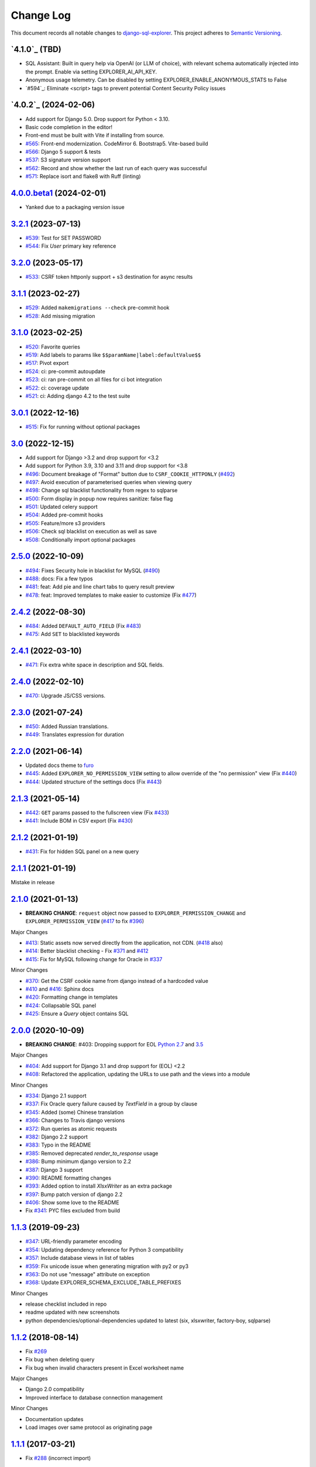 ==========
Change Log
==========

This document records all notable changes to `django-sql-explorer <https://github.com/chrisclark/django-sql-explorer>`_.
This project adheres to `Semantic Versioning <https://semver.org/>`_.

`4.1.0`_ (TBD)
===========================
* SQL Assistant: Built in query help via OpenAI (or LLM of choice), with relevant schema
  automatically injected into the prompt. Enable via setting EXPLORER_AI_API_KEY.
* Anonymous usage telemetry. Can be disabled by setting EXPLORER_ENABLE_ANONYMOUS_STATS to False
* `#594`_: Eliminate <script> tags to prevent potential Content Security Policy issues

`4.0.2`_ (2024-02-06)
===========================
* Add support for Django 5.0. Drop support for Python < 3.10.
* Basic code completion in the editor!
* Front-end must be built with Vite if installing from source.
* `#565`_: Front-end modernization. CodeMirror 6. Bootstrap5. Vite-based build
* `#566`_: Django 5 support & tests
* `#537`_: S3 signature version support
* `#562`_: Record and show whether the last run of each query was successful
* `#571`_: Replace isort and flake8 with Ruff (linting)

`4.0.0.beta1`_ (2024-02-01)
===========================
* Yanked due to a packaging version issue

`3.2.1`_ (2023-07-13)
=====================
* `#539`_: Test for SET PASSWORD
* `#544`_: Fix `User` primary key reference

`3.2.0`_ (2023-05-17)
=====================
* `#533`_: CSRF token httponly support + s3 destination for async results

`3.1.1`_ (2023-02-27)
=====================
* `#529`_: Added ``makemigrations --check`` pre-commit hook
* `#528`_: Add missing migration

`3.1.0`_ (2023-02-25)
=====================
* `#520`_: Favorite queries
* `#519`_: Add labels to params like ``$$paramName|label:defaultValue$$``
* `#517`_: Pivot export

* `#524`_: ci: pre-commit autoupdate
* `#523`_: ci: ran pre-commit on all files for ci bot integration
* `#522`_: ci: coverage update
* `#521`_: ci: Adding django 4.2 to the test suite

`3.0.1`_ (2022-12-16)
=====================
* `#515`_: Fix for running without optional packages

`3.0`_ (2022-12-15)
===================
* Add support for Django >3.2 and drop support for <3.2
* Add support for Python 3.9, 3.10 and 3.11 and drop support for <3.8
* `#496`_: Document breakage of "Format" button due to ``CSRF_COOKIE_HTTPONLY`` (`#492`_)
* `#497`_: Avoid execution of parameterised queries when viewing query
* `#498`_: Change sql blacklist functionality from regex to sqlparse
* `#500`_: Form display in popup now requires sanitize: false flag
* `#501`_: Updated celery support
* `#504`_: Added pre-commit hooks
* `#505`_: Feature/more s3 providers
* `#506`_: Check sql blacklist on execution as well as save
* `#508`_: Conditionally import optional packages

`2.5.0`_ (2022-10-09)
=====================
* `#494`_: Fixes Security hole in blacklist for MySQL (`#490`_)
* `#488`_: docs: Fix a few typos
* `#481`_: feat: Add pie and line chart tabs to query result preview
* `#478`_: feat: Improved templates to make easier to customize (Fix `#477`_)


`2.4.2`_ (2022-08-30)
=====================
* `#484`_: Added ``DEFAULT_AUTO_FIELD`` (Fix `#483`_)
* `#475`_: Add ``SET`` to blacklisted keywords

`2.4.1`_ (2022-03-10)
=====================
* `#471`_: Fix extra white space in description and SQL fields.

`2.4.0`_ (2022-02-10)
=====================
* `#470`_: Upgrade JS/CSS versions.

`2.3.0`_ (2021-07-24)
=====================
* `#450`_: Added Russian translations.
* `#449`_: Translates expression for duration

`2.2.0`_ (2021-06-14)
=====================
* Updated docs theme to `furo`_
* `#445`_: Added ``EXPLORER_NO_PERMISSION_VIEW`` setting to allow override of the "no permission" view (Fix `#440`_)
* `#444`_: Updated structure of the settings docs (Fix `#443`_)

`2.1.3`_ (2021-05-14)
=====================
* `#442`_: ``GET`` params passed to the fullscreen view (Fix `#433`_)
* `#441`_: Include BOM in CSV export (Fix `#430`_)

`2.1.2`_ (2021-01-19)
=====================
* `#431`_: Fix for hidden SQL panel on a new query

`2.1.1`_ (2021-01-19)
=====================
Mistake in release

`2.1.0`_ (2021-01-13)
=====================

* **BREAKING CHANGE**: ``request`` object now passed to ``EXPLORER_PERMISSION_CHANGE`` and ``EXPLORER_PERMISSION_VIEW`` (`#417`_ to fix `#396`_)

Major Changes

* `#413`_: Static assets now served directly from the application, not CDN. (`#418`_ also)
* `#414`_: Better blacklist checking - Fix `#371`_ and `#412`_
* `#415`_: Fix for MySQL following change for Oracle in `#337`_

Minor Changes

* `#370`_: Get the CSRF cookie name from django instead of a hardcoded value
* `#410`_ and `#416`_: Sphinx docs
* `#420`_: Formatting change in templates
* `#424`_: Collapsable SQL panel
* `#425`_: Ensure a `Query` object contains SQL


`2.0.0`_ (2020-10-09)
=====================

* **BREAKING CHANGE**: #403: Dropping support for EOL `Python 2.7 <https://www.python.org/doc/sunset-python-2/>`_ and `3.5 <https://pythoninsider.blogspot.com/2020/10/python-35-is-no-longer-supported.html>`_

Major Changes

* `#404`_: Add support for Django 3.1 and drop support for (EOL) <2.2
* `#408`_: Refactored the application, updating the URLs to use path and the views into a module

Minor Changes

* `#334`_: Django 2.1 support
* `#337`_: Fix Oracle query failure caused by `TextField` in a group by clause
* `#345`_: Added (some) Chinese translation
* `#366`_: Changes to Travis django versions
* `#372`_: Run queries as atomic requests
* `#382`_: Django 2.2 support
* `#383`_: Typo in the README
* `#385`_: Removed deprecated `render_to_response` usage
* `#386`_: Bump minimum django version to 2.2
* `#387`_: Django 3 support
* `#390`_: README formatting changes
* `#393`_: Added option to install `XlsxWriter` as an extra package
* `#397`_: Bump patch version of django 2.2
* `#406`_: Show some love to the README
* Fix `#341`_: PYC files excluded from build


`1.1.3`_ (2019-09-23)
=====================

* `#347`_: URL-friendly parameter encoding
* `#354`_: Updating dependency reference for Python 3 compatibility
* `#357`_: Include database views in list of tables
* `#359`_: Fix unicode issue when generating migration with py2 or py3
* `#363`_: Do not use "message" attribute on exception
* `#368`_: Update EXPLORER_SCHEMA_EXCLUDE_TABLE_PREFIXES

Minor Changes

* release checklist included in repo
* readme updated with new screenshots
* python dependencies/optional-dependencies updated to latest (six, xlsxwriter, factory-boy, sqlparse)


`1.1.2`_ (2018-08-14)
=====================

* Fix `#269`_
* Fix bug when deleting query
* Fix bug when invalid characters present in Excel worksheet name

Major Changes

* Django 2.0 compatibility
* Improved interface to database connection management

Minor Changes

* Documentation updates
* Load images over same protocol as originating page


`1.1.1`_ (2017-03-21)
=====================

* Fix `#288`_ (incorrect import)


`1.1.0`_ (2017-03-19)
=====================

* **BREAKING CHANGE**: ``EXPLORER_DATA_EXPORTERS`` setting is now a list of tuples instead of a dictionary.
  This only affects you if you have customized this setting. This was to preserve ordering of the export buttons in the UI.
* **BREAKING CHANGE**: Values from the database are now escaped by default. Disable this behavior (enabling potential XSS attacks)
  with the ``EXPLORER_UNSAFE_RENDERING setting``.

Major Changes

* Django 1.10 and 2.0 compatibility
* Theming & visual updates
* PDF export
* Query-param based authentication (`#254`_)
* Schema built via SQL querying rather than Django app/model introspection. Paves the way for the tool to be pointed at any DB, not just Django DBs

Minor Changes

* Switched from TinyS3 to Boto (will switch to Boto3 in next release)
* Optionally show row numbers in results preview pane
* Full-screen view (icon on top-right of preview pane)
* Moved 'open in playground' to icon on top-right on SQL editor
* Save-only option (does not execute query)
* Show the time that the query was rendered (useful if you've had a tab open a while)


`1.0.0`_ (2016-06-16)
=====================

* **BREAKING CHANGE**: Dropped support for Python 2.6. See ``.travis.yml`` for test matrix.
* **BREAKING CHANGE**: The 'export' methods have all changed. Those these weren't originally designed to be external APIs,
  folks have written consuming code that directly called export code.

  If you had code that looked like:

      ``explorer.utils.csv_report(query)``

  You will now need to do something like:

      ``explorer.exporters.get_exporter_class('csv')(query).get_file_output()``

* There is a new export system! v1 is shipping with support for CSV, JSON, and Excel (xlsx). The availablility of these can be configured via the EXPLORER_DATA_EXPORTERS setting.
  * `Note` that for Excel export to work, you will need to install ``xlsxwriter`` from ``optional-requirements.txt.``
* Introduced Query History link. Find it towards the top right of a saved query.
* Front end performance improvements and library upgrades.
* Allow non-admins with permission to log into explorer.
* Added a proper test_project for an easier entry-point for contributors, or folks who want to kick the tires.
* Loads of little bugfixes.

`0.9.2`_ (2016-02-02)
=====================

* Fixed readme issue (.1) and ``setup.py`` issue (.2)

`0.9.1`_ (2016-02-01)
=====================

Major changes

* Dropped support for Django 1.6, added support for Django 1.9.
  See .travis.yml for test matrix.
* Dropped charted.js & visualization because it didn't work well.
* Client-side pivot tables with pivot.js. This is ridiculously cool!

Minor (but awesome!) changes

* Cmd-/ to comment/uncomment a block of SQL
* Quick 'shortcut' links to the corresponding querylog to more quickly share results.
  Look at the top-right of the editor. Also works for playground!
* Prompt for unsaved changes before navigating away
* Support for default parameter values via $$paramName:defaultValue$$
* Optional Celery task for truncating query logs as entries build up
* Display historical average query runtime

* Increased default number of rows from 100 to 1000
* Increased SQL editor size (5 additional visible lines)
* CSS cleanup and streamlining (making better use of foundation)
* Various bugfixes (blacklist not enforced on playground being the big one)
* Upgraded front-end libraries
* Hide Celery-based features if tasks not enabled.

`0.8.0`_ (2015-10-21)
=====================

* Snapshots! Dump the csv results of a query to S3 on a regular schedule.
  More details in readme.rst under 'features'.
* Async queries + email! If you have a query that takes a long time to run, execute it in the background and
  Explorer will send you an email with the results when they are ready. More details in readme.rst
* Run counts! Explorer inspects the query log to see how many times a query has been executed.
* Column Statistics! Click the ... on top of numeric columns in the results pane to see min, max, avg, sum, count, and missing values.
* Python 3! * Django 1.9!
* Delimiters! Export with delimiters other than commas.
* Listings respect permissions! If you've given permission to queries to non-admins,
  they will see only those queries on the listing page.

`0.7.0`_ (2015-02-18)
=====================

* Added search functionality to schema view and explorer view (using list.js).
* Python 2.6 compatibility.
* Basic charts via charted (from Medium via charted.co).
* SQL formatting function.
* Token authentication to retrieve csv version of queries.
* Fixed south_migrations packaging issue.
* Refactored front-end and pulled CSS and JS into dedicated files.

`0.6.0`_ (2014-11-05)
=====================

* Introduced Django 1.7 migrations. See readme.rst for info on how to run South migrations if you are not on Django 1.7 yet.
* Upgraded front-end libraries to latest versions.
* Added ability to grant selected users view permissions on selected queries via the ``EXPLORER_USER_QUERY_VIEWS`` parameter
* Example usage: ``EXPLORER_USER_QUERY_VIEWS = {1: [3,4], 2:[3]}``
* This would grant user with PK 1 read-only access to query with PK=3 and PK=4 and user 2 access to query 3.
* Bugfixes
* Navigating to an explorer URL without the trailing slash now redirects to the intended page (e.g. ``/logs`` -> ``/logs/``)
* Downloading a .csv and subsequently re-executing a query via a keyboard shortcut (cmd+enter) would re-submit the form and re-download the .csv. It now correctly just refreshes the query.
* Django 1.7 compatibility fix

`0.5.1`_ (2014-09-02)
=====================

Bugfixes

* Created_by_user not getting saved correctly
* Content-disposition .csv issue
* Issue with queries ending in ``...like '%...`` clauses
* Change the way customer user model is referenced

* Pseudo-folders for queries. Use "Foo * Ba1", "Foo * Bar2" for query names and the UI will build a little "Foo" pseudofolder for you in the query list.

`0.5.0`_ (2014-06-06)
=====================

* Query logs! Accessible via ``explorer/logs/``. You can look at previously executed queries (so you don't, for instance,
  lose that playground query you were working, or have to worry about mucking up a recorded query).
  It's quite usable now, and could be used for versioning and reverts in the future. It can be accessed at ``explorer/logs/``
* Actually captures the creator of the query via a ForeignKey relation, instead of just using a Char field.
* Re-introduced type information in the schema helpers.
* Proper relative URL handling after downloading a query as CSV.
* Users with view permissions can use query parameters. There is potential for SQL injection here.
  I think about the permissions as being about preventing users from borking up queries, not preventing them from viewing data.
  You've been warned.
* Refactored params handling for extra safety in multi-threaded environments.

`0.4.1`_ (2014-02-24)
=====================

* Renaming template blocks to prevent conflicts

`0.4`_ (2014-02-14 `Happy Valentine's Day!`)
============================================

* Templatized columns for easy linking
* Additional security config options for splitting create vs. view permissions
* Show many-to-many relation tables in schema helper

`0.3`_ (2014-01-25)
-------------------

* Query execution time shown in query preview
* Schema helper available as a sidebar in the query views
* Better defaults for sql blacklist
* Minor UI bug fixes

`0.2`_ (2014-01-05)
-------------------

* Support for parameters
* UI Tweaks
* Test coverage

`0.1.1`_ (2013-12-31)
=====================

Bug Fixes

* Proper SQL blacklist checks
* Downloading CSV from playground

`0.1`_ (2013-12-29)
-------------------

Initial Release

.. _0.1: https://github.com/chrisclark/django-sql-explorer/tree/0.1
.. _0.1.1: https://github.com/chrisclark/django-sql-explorer/compare/0.1...0.1.1
.. _0.2: https://github.com/chrisclark/django-sql-explorer/compare/0.1.1...0.2
.. _0.3: https://github.com/chrisclark/django-sql-explorer/compare/0.2...0.3
.. _0.4: https://github.com/chrisclark/django-sql-explorer/compare/0.3...0.4
.. _0.4.1: https://github.com/chrisclark/django-sql-explorer/compare/0.4...0.4.1
.. _0.5.0: https://github.com/chrisclark/django-sql-explorer/compare/0.4.1...0.5.0
.. _0.5.1: https://github.com/chrisclark/django-sql-explorer/compare/0.5.0...541148e7240e610f01dd0c260969c8d56e96a462
.. _0.6.0: https://github.com/chrisclark/django-sql-explorer/compare/0.5.0...0.6.0
.. _0.7.0: https://github.com/chrisclark/django-sql-explorer/compare/0.6.0...0.7.0
.. _0.8.0: https://github.com/chrisclark/django-sql-explorer/compare/0.7.0...0.8.0
.. _0.9.1: https://github.com/chrisclark/django-sql-explorer/compare/0.9.0...0.9.1
.. _0.9.2: https://github.com/chrisclark/django-sql-explorer/compare/0.9.1...0.9.2
.. _1.0.0: https://github.com/chrisclark/django-sql-explorer/compare/0.9.2...1.0.0

.. _1.1.0: https://github.com/chrisclark/django-sql-explorer/compare/1.0.0...1.1.1
.. _1.1.1: https://github.com/chrisclark/django-sql-explorer/compare/1.1.0...1.1.1
.. _1.1.2: https://github.com/chrisclark/django-sql-explorer/compare/1.1.1...1.1.2
.. _1.1.3: https://github.com/chrisclark/django-sql-explorer/compare/1.1.2...1.1.3
.. _2.0.0: https://github.com/chrisclark/django-sql-explorer/compare/1.1.3...2.0
.. _2.1.0: https://github.com/chrisclark/django-sql-explorer/compare/2.0...2.1.0
.. _2.1.1: https://github.com/chrisclark/django-sql-explorer/compare/2.1.0...2.1.1
.. _2.1.2: https://github.com/chrisclark/django-sql-explorer/compare/2.1.1...2.1.2
.. _2.1.3: https://github.com/chrisclark/django-sql-explorer/compare/2.1.2...2.1.3
.. _2.2.0: https://github.com/chrisclark/django-sql-explorer/compare/2.1.3...2.2.0
.. _2.3.0: https://github.com/chrisclark/django-sql-explorer/compare/2.2.0...2.3.0
.. _2.4.0: https://github.com/chrisclark/django-sql-explorer/compare/2.3.0...2.4.0
.. _2.4.1: https://github.com/chrisclark/django-sql-explorer/compare/2.4.0...2.4.1
.. _2.4.2: https://github.com/chrisclark/django-sql-explorer/compare/2.4.1...2.4.2
.. _2.5.0: https://github.com/chrisclark/django-sql-explorer/compare/2.4.2...2.5.0
.. _3.0: https://github.com/chrisclark/django-sql-explorer/compare/2.5.0...3.0
.. _3.0.1: https://github.com/chrisclark/django-sql-explorer/compare/3.0...3.0.1
.. _3.1.0: https://github.com/chrisclark/django-sql-explorer/compare/3.0.1...3.1.0
.. _3.1.1: https://github.com/chrisclark/django-sql-explorer/compare/3.1.0...3.1.1
.. _3.2.0: https://github.com/chrisclark/django-sql-explorer/compare/3.1.1...3.2.0
.. _3.2.1: https://github.com/chrisclark/django-sql-explorer/compare/3.2.0...3.2.1
.. _4.0.0.beta1: https://github.com/chrisclark/django-sql-explorer/compare/3.2.1...4.0.0.beta1
.. _4.0.0.beta2: https://github.com/chrisclark/django-sql-explorer/compare/4.0.0.beta1...4.0.0.beta2

.. _#254: https://github.com/chrisclark/django-sql-explorer/pull/254
.. _#334: https://github.com/chrisclark/django-sql-explorer/pull/334
.. _#337: https://github.com/chrisclark/django-sql-explorer/pull/337
.. _#345: https://github.com/chrisclark/django-sql-explorer/pull/345
.. _#347: https://github.com/chrisclark/django-sql-explorer/pull/347
.. _#354: https://github.com/chrisclark/django-sql-explorer/pull/354
.. _#357: https://github.com/chrisclark/django-sql-explorer/pull/357
.. _#359: https://github.com/chrisclark/django-sql-explorer/pull/359
.. _#363: https://github.com/chrisclark/django-sql-explorer/pull/363
.. _#366: https://github.com/chrisclark/django-sql-explorer/pull/366
.. _#368: https://github.com/chrisclark/django-sql-explorer/pull/368
.. _#370: https://github.com/chrisclark/django-sql-explorer/pull/370
.. _#372: https://github.com/chrisclark/django-sql-explorer/pull/372
.. _#382: https://github.com/chrisclark/django-sql-explorer/pull/382
.. _#383: https://github.com/chrisclark/django-sql-explorer/pull/383
.. _#385: https://github.com/chrisclark/django-sql-explorer/pull/385
.. _#386: https://github.com/chrisclark/django-sql-explorer/pull/386
.. _#387: https://github.com/chrisclark/django-sql-explorer/pull/387
.. _#390: https://github.com/chrisclark/django-sql-explorer/pull/390
.. _#393: https://github.com/chrisclark/django-sql-explorer/pull/393
.. _#397: https://github.com/chrisclark/django-sql-explorer/pull/397
.. _#404: https://github.com/chrisclark/django-sql-explorer/pull/404
.. _#406: https://github.com/chrisclark/django-sql-explorer/pull/406
.. _#408: https://github.com/chrisclark/django-sql-explorer/pull/408
.. _#410: https://github.com/chrisclark/django-sql-explorer/pull/410
.. _#413: https://github.com/chrisclark/django-sql-explorer/pull/413
.. _#414: https://github.com/chrisclark/django-sql-explorer/pull/414
.. _#416: https://github.com/chrisclark/django-sql-explorer/pull/416
.. _#415: https://github.com/chrisclark/django-sql-explorer/pull/415
.. _#417: https://github.com/chrisclark/django-sql-explorer/pull/417
.. _#418: https://github.com/chrisclark/django-sql-explorer/pull/418
.. _#420: https://github.com/chrisclark/django-sql-explorer/pull/420
.. _#424: https://github.com/chrisclark/django-sql-explorer/pull/424
.. _#425: https://github.com/chrisclark/django-sql-explorer/pull/425
.. _#441: https://github.com/chrisclark/django-sql-explorer/pull/441
.. _#442: https://github.com/chrisclark/django-sql-explorer/pull/442
.. _#444: https://github.com/chrisclark/django-sql-explorer/pull/444
.. _#445: https://github.com/chrisclark/django-sql-explorer/pull/445
.. _#449: https://github.com/chrisclark/django-sql-explorer/pull/449
.. _#450: https://github.com/chrisclark/django-sql-explorer/pull/450
.. _#470: https://github.com/chrisclark/django-sql-explorer/pull/470
.. _#471: https://github.com/chrisclark/django-sql-explorer/pull/471
.. _#475: https://github.com/chrisclark/django-sql-explorer/pull/475
.. _#478: https://github.com/chrisclark/django-sql-explorer/pull/478
.. _#481: https://github.com/chrisclark/django-sql-explorer/pull/481
.. _#484: https://github.com/chrisclark/django-sql-explorer/pull/484
.. _#488: https://github.com/chrisclark/django-sql-explorer/pull/488
.. _#494: https://github.com/chrisclark/django-sql-explorer/pull/494
.. _#496: https://github.com/chrisclark/django-sql-explorer/pull/496
.. _#497: https://github.com/chrisclark/django-sql-explorer/pull/497
.. _#498: https://github.com/chrisclark/django-sql-explorer/pull/498
.. _#500: https://github.com/chrisclark/django-sql-explorer/pull/500
.. _#501: https://github.com/chrisclark/django-sql-explorer/pull/501
.. _#504: https://github.com/chrisclark/django-sql-explorer/pull/504
.. _#505: https://github.com/chrisclark/django-sql-explorer/pull/505
.. _#506: https://github.com/chrisclark/django-sql-explorer/pull/506
.. _#508: https://github.com/chrisclark/django-sql-explorer/pull/508
.. _#515: https://github.com/chrisclark/django-sql-explorer/pull/515
.. _#517: https://github.com/chrisclark/django-sql-explorer/pull/517
.. _#519: https://github.com/chrisclark/django-sql-explorer/pull/519
.. _#520: https://github.com/chrisclark/django-sql-explorer/pull/520
.. _#521: https://github.com/chrisclark/django-sql-explorer/pull/521
.. _#522: https://github.com/chrisclark/django-sql-explorer/pull/522
.. _#523: https://github.com/chrisclark/django-sql-explorer/pull/523
.. _#524: https://github.com/chrisclark/django-sql-explorer/pull/524
.. _#528: https://github.com/chrisclark/django-sql-explorer/pull/528
.. _#529: https://github.com/chrisclark/django-sql-explorer/pull/529
.. _#533: https://github.com/chrisclark/django-sql-explorer/pull/533
.. _#537: https://github.com/chrisclark/django-sql-explorer/pull/537
.. _#539: https://github.com/chrisclark/django-sql-explorer/pull/539
.. _#544: https://github.com/chrisclark/django-sql-explorer/pull/544
.. _#562: https://github.com/chrisclark/django-sql-explorer/pull/562
.. _#565: https://github.com/chrisclark/django-sql-explorer/pull/565
.. _#566: https://github.com/chrisclark/django-sql-explorer/pull/566
.. _#571: https://github.com/chrisclark/django-sql-explorer/pull/571

.. _#269: https://github.com/chrisclark/django-sql-explorer/issues/269
.. _#288: https://github.com/chrisclark/django-sql-explorer/issues/288
.. _#341: https://github.com/chrisclark/django-sql-explorer/issues/341
.. _#371: https://github.com/chrisclark/django-sql-explorer/issues/371
.. _#396: https://github.com/chrisclark/django-sql-explorer/issues/396
.. _#412: https://github.com/chrisclark/django-sql-explorer/issues/412
.. _#430: https://github.com/chrisclark/django-sql-explorer/issues/430
.. _#431: https://github.com/chrisclark/django-sql-explorer/issues/431
.. _#433: https://github.com/chrisclark/django-sql-explorer/issues/433
.. _#440: https://github.com/chrisclark/django-sql-explorer/issues/440
.. _#443: https://github.com/chrisclark/django-sql-explorer/issues/443
.. _#477: https://github.com/chrisclark/django-sql-explorer/issues/477
.. _#483: https://github.com/chrisclark/django-sql-explorer/issues/483
.. _#490: https://github.com/chrisclark/django-sql-explorer/issues/490
.. _#492: https://github.com/chrisclark/django-sql-explorer/issues/492

.. _furo: https://github.com/pradyunsg/furo

